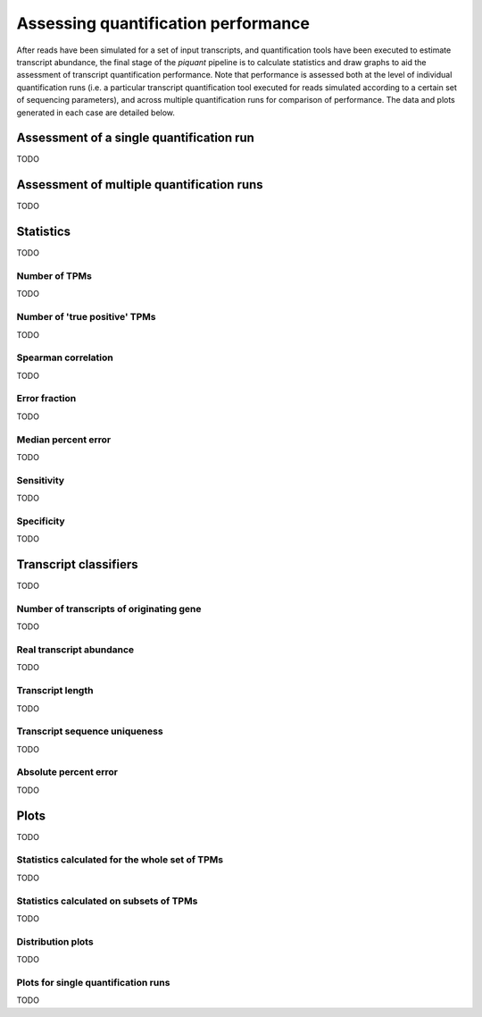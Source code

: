 Assessing quantification performance
====================================

After reads have been simulated for a set of input transcripts, and quantification tools have been executed to estimate transcript abundance, the final stage of the *piquant* pipeline is to calculate statistics and draw graphs to aid the assessment of transcript quantification performance. Note that performance is assessed both at the level of individual quantification runs (i.e. a particular transcript quantification tool executed for reads simulated according to a certain set of sequencing parameters), and across multiple quantification runs for comparison of performance. The data and plots generated in each case are detailed below.

Assessment of a single quantification run
-----------------------------------------

TODO

Assessment of multiple quantification runs
------------------------------------------

TODO

Statistics
----------

TODO

Number of TPMs
^^^^^^^^^^^^^^

TODO

Number of 'true positive' TPMs
^^^^^^^^^^^^^^^^^^^^^^^^^^^^^^

TODO

Spearman correlation
^^^^^^^^^^^^^^^^^^^^

TODO

Error fraction
^^^^^^^^^^^^^^

TODO

Median percent error
^^^^^^^^^^^^^^^^^^^^

TODO

Sensitivity
^^^^^^^^^^^

TODO

Specificity
^^^^^^^^^^^

TODO

Transcript classifiers
----------------------

TODO

Number of transcripts of originating gene
^^^^^^^^^^^^^^^^^^^^^^^^^^^^^^^^^^^^^^^^^

TODO

Real transcript abundance
^^^^^^^^^^^^^^^^^^^^^^^^^

TODO

Transcript length
^^^^^^^^^^^^^^^^^

TODO

Transcript sequence uniqueness
^^^^^^^^^^^^^^^^^^^^^^^^^^^^^^

TODO

Absolute percent error
^^^^^^^^^^^^^^^^^^^^^^

TODO

Plots
-----

TODO

Statistics calculated for the whole set of TPMs
^^^^^^^^^^^^^^^^^^^^^^^^^^^^^^^^^^^^^^^^^^^^^^^

TODO

Statistics calculated on subsets of TPMs
^^^^^^^^^^^^^^^^^^^^^^^^^^^^^^^^^^^^^^^^

TODO

Distribution plots
^^^^^^^^^^^^^^^^^^

TODO

Plots for single quantification runs
^^^^^^^^^^^^^^^^^^^^^^^^^^^^^^^^^^^^

TODO
